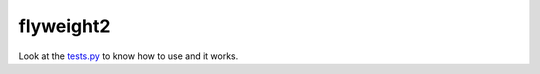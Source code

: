 flyweight2
==========

|Python Version| |Build Status| |Coverage Status|

Look at the `tests.py <./tests.py>`__ to know how to use and it works.

.. |Python Version| image:: https://img.shields.io/badge/python-2.7-blue.svg
.. |Build Status| image:: https://travis-ci.org/jefffffrey/flyweight2.svg?branch=master
   :target: https://travis-ci.org/jefffffrey/flyweight2
.. |Coverage Status| image:: https://coveralls.io/repos/github/jefffffrey/flyweight2/badge.svg?branch=master
   :target: https://coveralls.io/github/jefffffrey/flyweight2?branch=master
